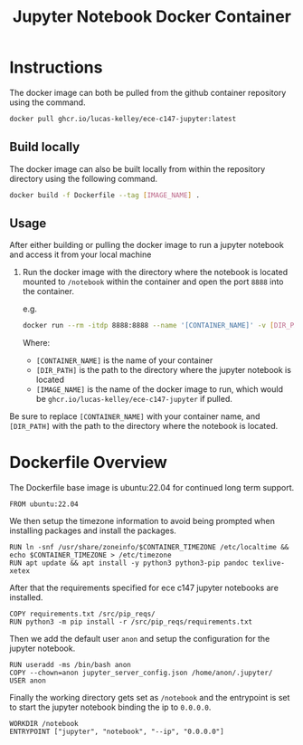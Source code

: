 #+title: Jupyter Notebook Docker Container

* Instructions
The docker image can both be pulled from the github container repository using the command.
#+begin_src bash
  docker pull ghcr.io/lucas-kelley/ece-c147-jupyter:latest
#+end_src

** Build locally
The docker image can also be built locally from within the repository directory using the following command.
#+begin_src bash
  docker build -f Dockerfile --tag [IMAGE_NAME] .
#+end_src

** Usage
After either building or pulling the docker image to run a jupyter notebook and access it from your local machine
1) Run the docker image with the directory where the notebook is located mounted to =/notebook= within the container and open the port =8888= into the container.
   
   e.g.
   #+begin_src bash
     docker run --rm -itdp 8888:8888 --name '[CONTAINER_NAME]' -v [DIR_PATH]:/notebook [IMAGE_NAME]
   #+end_src
   Where:
   - =[CONTAINER_NAME]= is the name of your container
   - =[DIR_PATH]= is the path to the directory where the jupyter notebook is located
   - =[IMAGE_NAME]= is the name of the docker image to run, which would be =ghcr.io/lucas-kelley/ece-c147-jupyter= if pulled.
Be sure to replace =[CONTAINER_NAME]= with your container name, and =[DIR_PATH]= with the path to the directory where the notebook is located.


* Dockerfile Overview
The Dockerfile base image is ubuntu:22.04 for continued long term support.
#+begin_src docker :tangle "Dockerfile"
  FROM ubuntu:22.04
#+end_src

We then setup the timezone information to avoid being prompted when installing packages and install the packages.
#+begin_src docker :tangle "Dockerfile"
  RUN ln -snf /usr/share/zoneinfo/$CONTAINER_TIMEZONE /etc/localtime && echo $CONTAINER_TIMEZONE > /etc/timezone
  RUN apt update && apt install -y python3 python3-pip pandoc texlive-xetex
#+end_src

After that the requirements specified for ece c147 jupyter notebooks are installed.
#+begin_src docker :tangle "Dockerfile"
  COPY requirements.txt /src/pip_reqs/
  RUN python3 -m pip install -r /src/pip_reqs/requirements.txt
#+end_src

Then we add the default user =anon= and setup the configuration for the jupyter notebook.
#+begin_src docker :tangle "Dockerfile"
  RUN useradd -ms /bin/bash anon
  COPY --chown=anon jupyter_server_config.json /home/anon/.jupyter/
  USER anon
#+end_src

Finally the working directory gets set as =/notebook= and the entrypoint is set to start the jupyter notebook binding the ip to =0.0.0.0=.
#+begin_src docker :tangle "Dockerfile"
  WORKDIR /notebook
  ENTRYPOINT ["jupyter", "notebook", "--ip", "0.0.0.0"]
#+end_src
